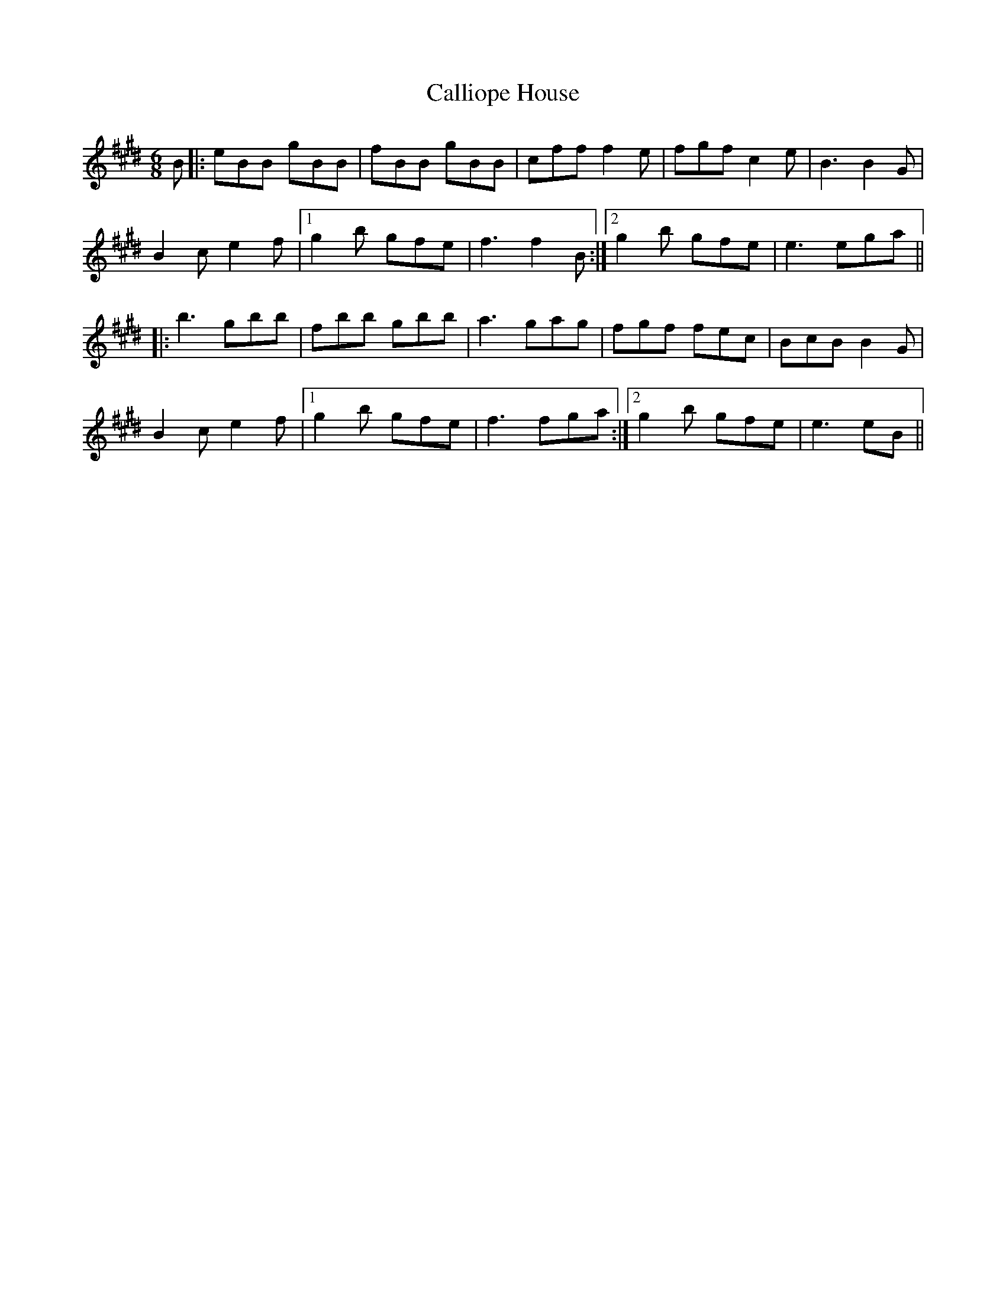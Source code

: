 X: 5844
T: Calliope House
R: jig
M: 6/8
K: Emajor
B|:eBB gBB|fBB gBB|cff f2e|fgf c2e|B3 B2G|
B2c e2f|1 g2b gfe|f3 f2B:|2 g2b gfe|e3 ega||
|:b3 gbb|fbb gbb|a3 gag|fgf fec|BcB B2G|
B2c e2f|1 g2b gfe|f3 fga:|2 g2b gfe|e3 eB||

